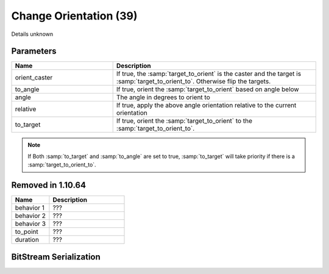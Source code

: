 Change Orientation (39)
=======================

Details unknown

Parameters
----------

.. list-table::
   :widths: 15 30
   :header-rows: 1

   * - Name
     - Description
   * - orient_caster
     - If true, the :samp:`target_to_orient` is the caster and the target is :samp:`target_to_orient_to`. Otherwise flip the targets.
   * - to_angle
     - If true, orient the :samp:`target_to_orient` based on angle below
   * - angle
     - The angle in degrees to orient to
   * - relative
     - If true, apply the above angle orientation relative to the current orientation
   * - to_target
     - If true, orient the :samp:`target_to_orient` to the :samp:`target_to_orient_to`.

.. note:: 
	If Both :samp:`to_target` and :samp:`to_angle` are set to true, :samp:`to_target` will take priority if there is a :samp:`target_to_orient_to`.

Removed in 1.10.64
-------------------

.. list-table::
   :widths: 15 30
   :header-rows: 1

   * - Name
     - Description
   * - behavior 1
     - ???
   * - behavior 2
     - ???
   * - behavior 3
     - ???
   * - to_point
     - ???
   * - duration
     - ???

BitStream Serialization
-----------------------

.. todo:: investigate

